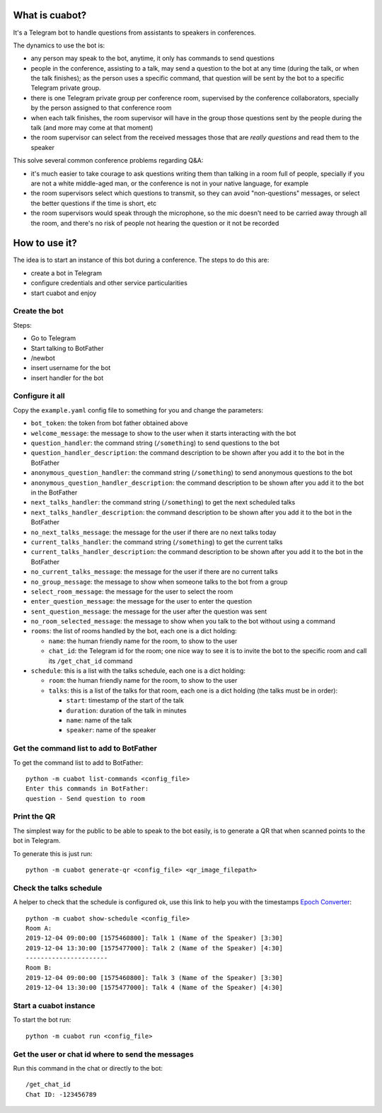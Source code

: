 What is cuabot?
===============

It's a Telegram bot to handle questions from assistants to speakers in conferences.

.. image:: media/cuabot.png

The dynamics to use the bot is:

- any person may speak to the bot, anytime, it only has commands to send questions

- people in the conference, assisting to a talk, may send a question to the bot at any time (during the talk, or when the talk finishes); as the person uses a specific command, that question will be sent by the bot to a specific Telegram private group.

- there is one Telegram private group per conference room, supervised by the conference collaborators, specially by the person assigned to that conference room

- when each talk finishes, the room supervisor will have in the group those questions sent by the people during the talk (and more may come at that moment)

- the room supervisor can select from the received messages those that are *really questions* and read them to the speaker

This solve several common conference problems regarding Q&A:

- it's much easier to take courage to ask questions writing them than talking in a room full of people, specially if you are not a white middle-aged man, or the conference is not in your native language, for example

- the room supervisors select which questions to transmit, so they can avoid "non-questions" messages, or select the better questions if the time is short, etc

- the room supervisors would speak through the microphone, so the mic doesn't need to be carried away through all the room, and there's no risk of people not hearing the question or it not be recorded


How to use it?
==============

The idea is to start an instance of this bot during a conference. The steps to do this are:

- create a bot in Telegram

- configure credentials and other service particularities

- start cuabot and enjoy


Create the bot
--------------

Steps:

- Go to Telegram
- Start talking to BotFather
- /newbot
- insert username for the bot
- insert handler for the bot

.. image:: media/getToken.gif
   :width: 50 %
   :alt: get token

Configure it all
----------------

Copy the ``example.yaml`` config file to something for you and change the parameters:

- ``bot_token``: the token from bot father obtained above

- ``welcome_message``: the message to show to the user when it starts interacting with the bot

- ``question_handler``: the command string (``/something``) to send questions to the bot

- ``question_handler_description``: the command description to be shown after you add it to the bot in the BotFather

- ``anonymous_question_handler``: the command string (``/something``) to send anonymous questions to the bot

- ``anonymous_question_handler_description``: the command description to be shown after you add it to the bot in the BotFather

- ``next_talks_handler``: the command string (``/something``) to get the next scheduled talks

- ``next_talks_handler_description``: the command description to be shown after you add it to the bot in the BotFather

- ``no_next_talks_message``: the message for the user if there are no next talks today

- ``current_talks_handler``: the command string (``/something``) to get the current talks

- ``current_talks_handler_description``: the command description to be shown after you add it to the bot in the BotFather

- ``no_current_talks_message``: the message for the user if there are no current talks

- ``no_group_message``: the message to show when someone talks to the bot from a group

- ``select_room_message``: the message for the user to select the room

- ``enter_question_message``: the message for the user to enter the question

- ``sent_question_message``: the message for the user after the question was sent

- ``no_room_selected_message``: the message to show when you talk to the bot without using a command

- ``rooms``: the list of rooms handled by the bot, each one is a dict holding:

  - ``name``: the human friendly name for the room, to show to the user

  - ``chat_id``: the Telegram id for the room; one nice way to see it is to invite the bot to the specific room and call its ``/get_chat_id`` command

- ``schedule``: this is a list with the talks schedule, each one is a dict holding:

  - ``room``: the human friendly name for the room, to show to the user

  - ``talks``: this is a list of the talks for that room, each one is a dict holding (the talks must be in order):

    - ``start``: timestamp of the start of the talk

    - ``duration``: duration of the talk in minutes

    - ``name``: name of the talk

    - ``speaker``: name of the speaker




Get the command list to add to BotFather
-----------------------------------------

To get the command list to add to BotFather::

     python -m cuabot list-commands <config_file>
     Enter this commands in BotFather:
     question - Send question to room

.. image:: media/setCommands.gif
   :width: 50 %
   :alt: set commands


Print the QR
------------

The simplest way for the public to be able to speak to the bot easily, is to generate a QR that when scanned points to the bot in Telegram.

To generate this is just run::

    python -m cuabot generate-qr <config_file> <qr_image_filepath>



Check the talks schedule
------------------------

A helper to check that the schedule is configured ok, use this link to help you with the timestamps `Epoch Converter <https://www.epochconverter.com>`_::

     python -m cuabot show-schedule <config_file>
     Room A:
     2019-12-04 09:00:00 [1575460800]: Talk 1 (Name of the Speaker) [3:30]
     2019-12-04 13:30:00 [1575477000]: Talk 2 (Name of the Speaker) [4:30]
     ----------------------
     Room B:
     2019-12-04 09:00:00 [1575460800]: Talk 3 (Name of the Speaker) [3:30]
     2019-12-04 13:30:00 [1575477000]: Talk 4 (Name of the Speaker) [4:30]


Start a cuabot instance
-----------------------

To start the bot run::

     python -m cuabot run <config_file>


Get the user or chat id where to send the messages
--------------------------------------------------

Run this command in the chat or directly to the bot::

     /get_chat_id
     Chat ID: -123456789



